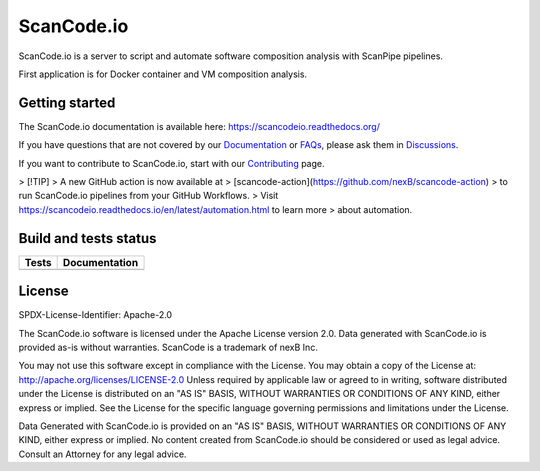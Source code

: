 ScanCode.io
===========

ScanCode.io is a server to script and automate software composition analysis
with ScanPipe pipelines.

First application is for Docker container and VM composition analysis.

Getting started
---------------

The ScanCode.io documentation is available here: https://scancodeio.readthedocs.org/

If you have questions that are not covered by our
`Documentation <https://scancodeio.readthedocs.io/en/latest/faq.html>`_ or
`FAQs <https://scancodeio.readthedocs.io/en/latest/faq.html>`_,
please ask them in `Discussions <https://github.com/nexB/scancode.io/discussions>`_.

If you want to contribute to ScanCode.io, start with our
`Contributing <https://scancodeio.readthedocs.io/en/latest/contributing.html>`_ page.

> [!TIP]
> A new GitHub action is now available at
> [scancode-action](https://github.com/nexB/scancode-action)
> to run ScanCode.io pipelines from your GitHub Workflows.
> Visit https://scancodeio.readthedocs.io/en/latest/automation.html to learn more
> about automation.

Build and tests status
----------------------

+------------+-------------------+
| **Tests**  | **Documentation** |
+============+===================+
| |ci-tests| |    |docs-rtd|     |
+------------+-------------------+

License
-------

SPDX-License-Identifier: Apache-2.0

The ScanCode.io software is licensed under the Apache License version 2.0.
Data generated with ScanCode.io is provided as-is without warranties.
ScanCode is a trademark of nexB Inc.

You may not use this software except in compliance with the License.
You may obtain a copy of the License at: http://apache.org/licenses/LICENSE-2.0
Unless required by applicable law or agreed to in writing, software distributed
under the License is distributed on an "AS IS" BASIS, WITHOUT WARRANTIES OR
CONDITIONS OF ANY KIND, either express or implied. See the License for the
specific language governing permissions and limitations under the License.

Data Generated with ScanCode.io is provided on an "AS IS" BASIS, WITHOUT WARRANTIES
OR CONDITIONS OF ANY KIND, either express or implied. No content created from
ScanCode.io should be considered or used as legal advice. Consult an Attorney
for any legal advice.


.. |ci-tests| image:: https://github.com/nexB/scancode.io/actions/workflows/ci.yml/badge.svg?branch=main
    :target: https://github.com/nexB/scancode.io/actions/workflows/ci.yml
    :alt: CI Tests Status

.. |docs-rtd| image:: https://readthedocs.org/projects/scancodeio/badge/?version=latest
    :target: https://scancodeio.readthedocs.io/en/latest/?badge=latest
    :alt: Documentation Build Status
